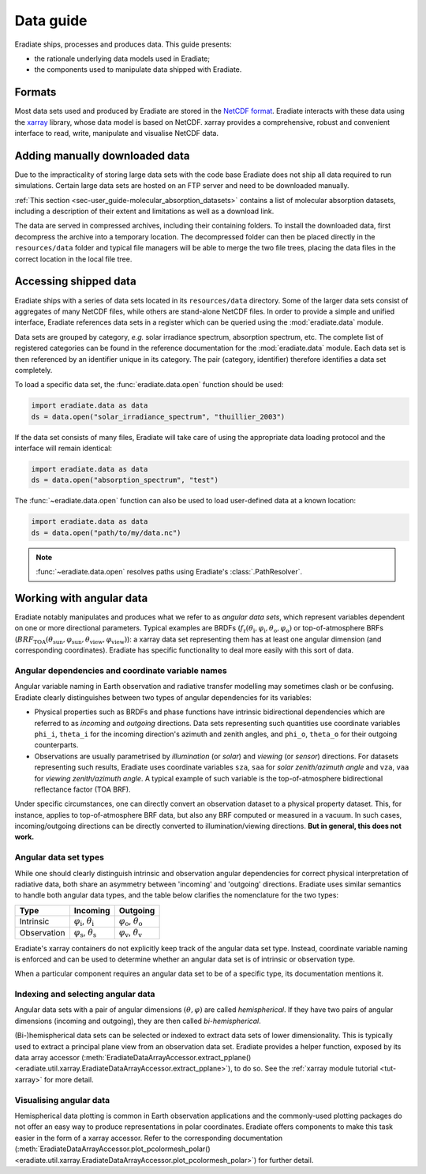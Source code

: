 .. _sec-user_guide-data_guide:

Data guide
==========

Eradiate ships, processes and produces data. This guide presents:

* the rationale underlying data models used in Eradiate;
* the components used to manipulate data shipped with Eradiate.

Formats
-------

Most data sets used and produced by Eradiate are stored in the
`NetCDF format <https://www.unidata.ucar.edu/software/netcdf/>`_. Eradiate
interacts with these data using the `xarray <https://xarray.pydata.org/>`_
library, whose data model is based on NetCDF. xarray provides a comprehensive,
robust and convenient interface to read, write, manipulate and visualise NetCDF
data.

.. _sec-user_guide-manual_download:

Adding manually downloaded data
-------------------------------

Due to the impracticality of storing large data sets with the code base
Eradiate does not ship all data required to run simulations.
Certain large data sets are hosted on an FTP server and need to be
downloaded manually.

:ref:`This section <sec-user_guide-molecular_absorption_datasets>` contains a list of
molecular absorption datasets, including a description of their extent and limitations as well as
a download link.

The data are served in compressed archives, including their containing
folders. To install the downloaded data, first decompress the archive into a temporary
location. The decompressed folder can then be placed directly in the ``resources/data``
folder and typical file managers will be able to merge the two file trees, placing
the data files in the correct location in the local file tree.

Accessing shipped data
----------------------

Eradiate ships with a series of data sets located in its ``resources/data``
directory. Some of the larger data sets consist of aggregates of many NetCDF
files, while others are stand-alone NetCDF files. In order to provide a simple
and unified interface, Eradiate references data sets in a register which can be
queried using the :mod:`eradiate.data` module.

Data sets are grouped by category, *e.g.* solar irradiance spectrum, absorption
spectrum, etc. The complete list of registered categories can be found in the
reference documentation for the :mod:`eradiate.data` module. Each data set is
then referenced by an identifier unique in its category. The pair
(category, identifier) therefore identifies a data set completely.

To load a specific data set, the :func:`eradiate.data.open` function should be
used:

.. code-block:: python

   import eradiate.data as data
   ds = data.open("solar_irradiance_spectrum", "thuillier_2003")

If the data set consists of many files, Eradiate will take care of using the
appropriate data loading protocol and the interface will remain identical:

.. code-block:: python

   import eradiate.data as data
   ds = data.open("absorption_spectrum", "test")

The :func:`~eradiate.data.open` function can also be used to load user-defined
data at a known location:

.. code-block:: python

   import eradiate.data as data
   ds = data.open("path/to/my/data.nc")

.. note::

   :func:`~eradiate.data.open` resolves paths using Eradiate's
   :class:`.PathResolver`.

.. _sec-user_guide-data_guide-working_angular_data:

Working with angular data
-------------------------

Eradiate notably manipulates and produces what we refer to as *angular data sets*,
which represent variables dependent on one or more directional parameters.
Typical examples are BRDFs
(:math:`f_\mathrm{r} (\theta_\mathrm{i}, \varphi_\mathrm{i}, \theta_\mathrm{o}, \varphi_\mathrm{o})`
or top-of-atmosphere BRFs
(:math:`\mathit{BRF}_\mathrm{TOA} (\theta_\mathrm{sun}, \varphi_\mathrm{sun}, \theta_\mathrm{view}, \varphi_\mathrm{view})`):
a xarray data set representing them has at least one angular dimension (and
corresponding coordinates). Eradiate has specific functionality to deal more
easily with this sort of data.

Angular dependencies and coordinate variable names
^^^^^^^^^^^^^^^^^^^^^^^^^^^^^^^^^^^^^^^^^^^^^^^^^^

Angular variable naming in Earth observation and radiative transfer modelling
may sometimes clash or be confusing. Eradiate clearly distinguishes between two
types of angular dependencies for its variables:

* Physical properties such as BRDFs and phase functions have intrinsic
  bidirectional dependencies which are referred to as *incoming* and *outgoing*
  directions. Data sets representing such quantities use  coordinate variables
  ``phi_i``, ``theta_i`` for the incoming direction's azimuth and zenith angles,
  and ``phi_o``, ``theta_o`` for their outgoing counterparts.

* Observations are usually parametrised by *illumination* (or *solar*) and
  *viewing* (or *sensor*) directions. For datasets representing such results,
  Eradiate uses coordinate variables ``sza``, ``saa`` for
  *solar zenith/azimuth angle* and ``vza``, ``vaa`` for
  *viewing zenith/azimuth angle*. A typical example of such variable is
  the top-of-atmosphere bidirectional reflectance factor (TOA BRF).

Under specific circumstances, one can directly convert an observation dataset to
a physical property dataset. This, for instance, applies to top-of-atmosphere
BRF data, but also any BRF computed or measured in a vacuum. In such cases,
incoming/outgoing directions can be directly converted to
illumination/viewing directions. **But in general, this does not work.**

Angular data set types
^^^^^^^^^^^^^^^^^^^^^^

While one should clearly distinguish intrinsic and observation angular
dependencies for correct physical interpretation of radiative data, both share
an asymmetry between 'incoming' and 'outgoing' directions. Eradiate uses
similar semantics to handle both angular data types, and the table below clarifies
the nomenclature for the two types:

.. list-table::
   :header-rows: 1

   * - Type
     - Incoming
     - Outgoing
   * - Intrinsic
     - :math:`\varphi_\mathrm{i}`, :math:`\theta_\mathrm{i}`
     - :math:`\varphi_\mathrm{o}`, :math:`\theta_\mathrm{o}`
   * - Observation
     - :math:`\varphi_\mathrm{s}`, :math:`\theta_\mathrm{s}`
     - :math:`\varphi_\mathrm{v}`, :math:`\theta_\mathrm{v}`

Eradiate's xarray containers do not explicitly keep track of the angular data
set type. Instead, coordinate variable naming is enforced and can be used to
determine whether an angular data set is of intrinsic or observation type.

When a particular component requires an angular data set to be of a specific
type, its documentation mentions it.

Indexing and selecting angular data
^^^^^^^^^^^^^^^^^^^^^^^^^^^^^^^^^^^

Angular data sets with a pair of angular dimensions :math:`(\theta, \varphi)`
are called *hemispherical*. If they have two pairs of angular dimensions
(incoming and outgoing), they are then called *bi-hemispherical*.

(Bi-)hemispherical data sets can be selected or indexed to extract data sets of
lower dimensionality. This is typically used to extract a principal plane view
from an observation data set. Eradiate provides a helper function, exposed by its
data array accessor
(:meth:`EradiateDataArrayAccessor.extract_pplane() <eradiate.util.xarray.EradiateDataArrayAccessor.extract_pplane>`),
to do so. See the :ref:`xarray module tutorial <tut-xarray>` for more detail.

Visualising angular data
^^^^^^^^^^^^^^^^^^^^^^^^

Hemispherical data plotting is common in Earth observation applications and
the commonly-used plotting packages do not offer an easy way to produce
representations in polar coordinates. Eradiate offers components to make this
task easier in the form of a xarray accessor. Refer to the corresponding
documentation
(:meth:`EradiateDataArrayAccessor.plot_pcolormesh_polar() <eradiate.util.xarray.EradiateDataArrayAccessor.plot_pcolormesh_polar>`)
for further detail.
